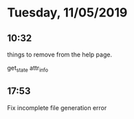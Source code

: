 * Tuesday, 11/05/2019
** 10:32
things to remove from the help page. 

get_state
attr_info
** 17:53
Fix incomplete file generation error
